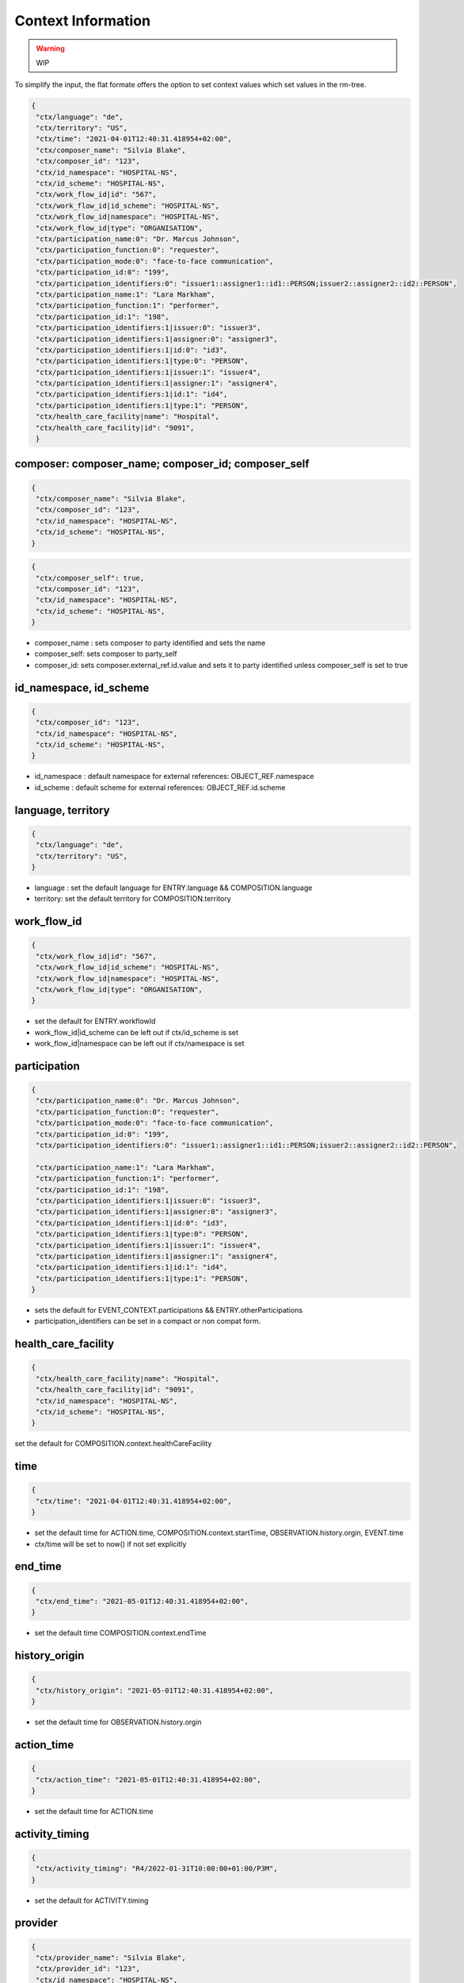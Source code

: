 Context Information
===================

.. warning:: WIP

To simplify the input, the flat formate offers the option to set context values  which set values in the rm-tree.

.. code-block:: javascript

 {
  "ctx/language": "de",
  "ctx/territory": "US",
  "ctx/time": "2021-04-01T12:40:31.418954+02:00",
  "ctx/composer_name": "Silvia Blake",
  "ctx/composer_id": "123",
  "ctx/id_namespace": "HOSPITAL-NS",
  "ctx/id_scheme": "HOSPITAL-NS",
  "ctx/work_flow_id|id": "567",
  "ctx/work_flow_id|id_scheme": "HOSPITAL-NS",
  "ctx/work_flow_id|namespace": "HOSPITAL-NS",
  "ctx/work_flow_id|type": "ORGANISATION",
  "ctx/participation_name:0": "Dr. Marcus Johnson",
  "ctx/participation_function:0": "requester",
  "ctx/participation_mode:0": "face-to-face communication",
  "ctx/participation_id:0": "199",
  "ctx/participation_identifiers:0": "issuer1::assigner1::id1::PERSON;issuer2::assigner2::id2::PERSON",
  "ctx/participation_name:1": "Lara Markham",
  "ctx/participation_function:1": "performer",
  "ctx/participation_id:1": "198",
  "ctx/participation_identifiers:1|issuer:0": "issuer3",
  "ctx/participation_identifiers:1|assigner:0": "assigner3",
  "ctx/participation_identifiers:1|id:0": "id3",
  "ctx/participation_identifiers:1|type:0": "PERSON",
  "ctx/participation_identifiers:1|issuer:1": "issuer4",
  "ctx/participation_identifiers:1|assigner:1": "assigner4",
  "ctx/participation_identifiers:1|id:1": "id4",
  "ctx/participation_identifiers:1|type:1": "PERSON",
  "ctx/health_care_facility|name": "Hospital",
  "ctx/health_care_facility|id": "9091",
  }


composer: composer_name; composer_id; composer_self
--------------------------------------------------------

.. code-block:: javascript

 {
  "ctx/composer_name": "Silvia Blake",
  "ctx/composer_id": "123",
  "ctx/id_namespace": "HOSPITAL-NS",
  "ctx/id_scheme": "HOSPITAL-NS",
 }

.. code-block:: javascript

 {
  "ctx/composer_self": true,
  "ctx/composer_id": "123",
  "ctx/id_namespace": "HOSPITAL-NS",
  "ctx/id_scheme": "HOSPITAL-NS",
 }



* composer_name :  sets  composer to party identified and sets the name
* composer_self:   sets  composer to party_self
* composer_id: sets composer.external_ref.id.value and sets it to party identified unless composer_self is set to true

id_namespace, id_scheme
--------------------------------------------------------

.. code-block:: javascript

 {
  "ctx/composer_id": "123",
  "ctx/id_namespace": "HOSPITAL-NS",
  "ctx/id_scheme": "HOSPITAL-NS",
 }

* id_namespace : default namespace for external references: OBJECT_REF.namespace
* id_scheme : default scheme for external references: OBJECT_REF.id.scheme

language, territory
--------------------------------------------------------

.. code-block:: javascript

 {
  "ctx/language": "de",
  "ctx/territory": "US",
 }

* language : set the default language for ENTRY.language && COMPOSITION.language
* territory: set the default territory for COMPOSITION.territory

work_flow_id
--------------------------------------------------------

.. code-block:: javascript

 {
  "ctx/work_flow_id|id": "567",
  "ctx/work_flow_id|id_scheme": "HOSPITAL-NS",
  "ctx/work_flow_id|namespace": "HOSPITAL-NS",
  "ctx/work_flow_id|type": "ORGANISATION",
 }

* set the default for ENTRY.workflowId
* work_flow_id|id_scheme can be left out  if ctx/id_scheme is set
* work_flow_id|namespace can be left out if ctx/namespace is set

participation
--------------------------------------------------------

.. code-block:: javascript

 {
  "ctx/participation_name:0": "Dr. Marcus Johnson",
  "ctx/participation_function:0": "requester",
  "ctx/participation_mode:0": "face-to-face communication",
  "ctx/participation_id:0": "199",
  "ctx/participation_identifiers:0": "issuer1::assigner1::id1::PERSON;issuer2::assigner2::id2::PERSON",

  "ctx/participation_name:1": "Lara Markham",
  "ctx/participation_function:1": "performer",
  "ctx/participation_id:1": "198",
  "ctx/participation_identifiers:1|issuer:0": "issuer3",
  "ctx/participation_identifiers:1|assigner:0": "assigner3",
  "ctx/participation_identifiers:1|id:0": "id3",
  "ctx/participation_identifiers:1|type:0": "PERSON",
  "ctx/participation_identifiers:1|issuer:1": "issuer4",
  "ctx/participation_identifiers:1|assigner:1": "assigner4",
  "ctx/participation_identifiers:1|id:1": "id4",
  "ctx/participation_identifiers:1|type:1": "PERSON",
 }

* sets the default for EVENT_CONTEXT.participations && ENTRY.otherParticipations
* participation_identifiers can be set in a compact or non compat form.

health_care_facility
--------------------------------------------------------

.. code-block:: javascript

 {
  "ctx/health_care_facility|name": "Hospital",
  "ctx/health_care_facility|id": "9091",
  "ctx/id_namespace": "HOSPITAL-NS",
  "ctx/id_scheme": "HOSPITAL-NS",
 }

set the default for COMPOSITION.context.healthCareFacility

time
--------------------------------------------------------

.. code-block:: javascript

 {
  "ctx/time": "2021-04-01T12:40:31.418954+02:00",
 }

* set the default time for ACTION.time, COMPOSITION.context.startTime, OBSERVATION.history.orgin, EVENT.time
* ctx/time will be set to now() if not set explicitly

end_time
--------------------------------------------------------

.. code-block:: javascript

 {
  "ctx/end_time": "2021-05-01T12:40:31.418954+02:00",
 }

* set the default time COMPOSITION.context.endTime

history_origin
--------------------------------------------------------

.. code-block:: javascript

 {
  "ctx/history_origin": "2021-05-01T12:40:31.418954+02:00",
 }

* set the default time for OBSERVATION.history.orgin


action_time
--------------------------------------------------------

.. code-block:: javascript

 {
  "ctx/action_time": "2021-05-01T12:40:31.418954+02:00",
 }

* set the default time for ACTION.time

activity_timing
--------------------------------------------------------

.. code-block:: javascript

 {
  "ctx/activity_timing": "R4/2022-01-31T10:00:00+01:00/P3M",
 }

* set the default for ACTIVITY.timing

provider
--------------------------------------------------------

.. code-block:: javascript

 {
  "ctx/provider_name": "Silvia Blake",
  "ctx/provider_id": "123",
  "ctx/id_namespace": "HOSPITAL-NS",
  "ctx/id_scheme": "HOSPITAL-NS",
 }

* set the default PARTY_IDENTIFIED for ENTRY.provider

action_ism_transition_current_state
--------------------------------------------------------

.. code-block:: javascript

 {
  "ctx/action_ism_transition_current_state": "completed",
 }

 .. code-block:: javascript

 {
  "ctx/action_ism_transition_current_state": "532",
 }


* set the default  for ACTION.ismTransition.currentState
* either value or code is acepted

instruction_narrative
--------------------------------------------------------

.. code-block:: javascript

 {
  "ctx/instruction_narrative": "Human readable instruction narrative",
 }

* set the default for INSTRUCTION.narrative

location
--------------------------------------------------------

.. code-block:: javascript

 {
  "ctx/location": "Lab B2",
 }

* set the default for COMPOSITION.context.location

setting
--------------------------------------------------------

.. code-block:: javascript

 {
  "ctx/setting": "other care",
 }

 .. code-block:: javascript

 {
  "ctx/setting": "238",
 }


* set the default for COMPOSITION.context.setting
* either value or code is acepted
* ctx/setting will be set to "other care" if not set explicitly  

link
--------------------------------------------------------

.. code-block:: javascript

 {
  "ctx/link:0|type": "problem",
  "ctx/link:0|meaning": "problem related note",
  "ctx/link:0|target": "ehr://ehr.network/347a5490-55ee-4da9-b91a-9bba710f730e",
 }

* set the default for LOCATABLE.links